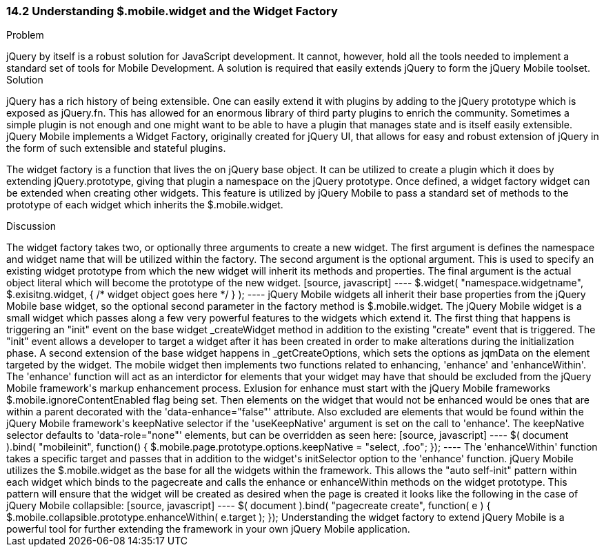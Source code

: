 ////

This is a comment block.  Put notes about your recipe here and also your author information.

Author: Cory Gackenheimer <cory.gack@gmail.com>

////

14.2 Understanding $.mobile.widget and the Widget Factory
~~~~~~~~~~~~~~~~~~~~~~~~~~~~~~~~~~~~~~~~~~~~~~~~~~~~~~~~~

Problem
++++++++++++++++++++++++++++++++++++++++++++
jQuery by itself is a robust solution for JavaScript development. It cannot, however, hold all the tools needed to implement a standard set of tools for Mobile Development. A solution is required that easily extends jQuery to form the jQuery Mobile toolset.

Solution
++++++++++++++++++++++++++++++++++++++++++++
jQuery has a rich history of being extensible.  One can easily extend it with plugins by adding to the jQuery prototype which is exposed as jQuery.fn.  This has allowed for an enormous library of third party plugins to enrich the community. Sometimes a simple plugin is not enough and one might want to be able to have a plugin that manages state and is itself easily extensible. jQuery Mobile implements a Widget Factory, originally created for jQuery UI, that allows for easy and robust extension of jQuery in the form of such extensible and stateful plugins.  

The widget factory is a function that lives the on jQuery base object. It can be utilized to create a plugin which it does by extending jQuery.prototype, giving that plugin a namespace on the jQuery prototype. Once defined, a widget factory widget can be extended when creating other widgets. This feature is utilized by jQuery Mobile to pass a standard set of methods to the prototype of each widget which inherits the $.mobile.widget.

Discussion
++++++++++++++++++++++++++++++++++++++++++++
The widget factory takes two, or optionally three arguments to create a new widget.  The first argument is defines the namespace and widget name that will be utilized within the factory. The second argument is the optional argument. This is used to specify an existing widget prototype from which the new widget will inherit its methods and properties.  The final argument is the actual object literal which will become the prototype of the new widget.
[source, javascript]
----
$.widget( "namespace.widgetname", $.exisitng.widget, { /* widget object goes here */ } );
----

jQuery Mobile widgets all inherit their base properties from the jQuery Mobile base widget, so the optional second parameter in the factory method is $.mobile.widget. The jQuery Mobile widget is a small widget which passes along a few very powerful features to the widgets which extend it. The first thing that happens is triggering an "init" event on the base widget _createWidget method in addition to the existing "create" event that is triggered. The "init" event allows a developer to target a widget after it has been created in order to make alterations during the initialization phase. A second extension of the base widget happens in _getCreateOptions, which sets the options as jqmData on the element targeted by the widget. 

The mobile widget then implements two functions related to enhancing, 'enhance' and 'enhanceWithin'.  The 'enhance' function will act as an interdictor for elements that your widget may have that should be excluded from the jQuery Mobile framework's markup enhancement process. Exlusion for enhance must start with the jQuery Mobile frameworks $.mobile.ignoreContentEnabled flag being set. Then elements on the widget that would not be enhanced would be ones that are within a parent decorated with the 'data-enhance="false"' attribute. Also excluded are elements that would be found within the jQuery Mobile framework's keepNative selector if the 'useKeepNative' argument is set on the call to 'enhance'.  The keepNative selector defaults to 'data-role="none"' elements, but can be overridden as seen here:
[source, javascript]
----
$( document ).bind( "mobileinit", function() {
	$.mobile.page.prototype.options.keepNative = "select, .foo";
});
----

The 'enhanceWithin' function takes a specific target and passes that in addition to the widget's initSelector option to the 'enhance' function. 

jQuery Mobile utilizes the $.mobile.widget as the base for all the widgets within the framework. This allows the "auto self-init" pattern within each widget which binds to the pagecreate and calls the enhance or enhanceWithin methods on the widget prototype. This pattern will ensure that the widget will be created as desired when the page is created it looks like the following in the case of jQuery Mobile collapsible:
[source, javascript]
----
$( document ).bind( "pagecreate create", function( e ) {
	$.mobile.collapsible.prototype.enhanceWithin( e.target );
});

Understanding the widget factory to extend jQuery Mobile is a powerful tool for further extending the framework in your own jQuery Mobile application.
